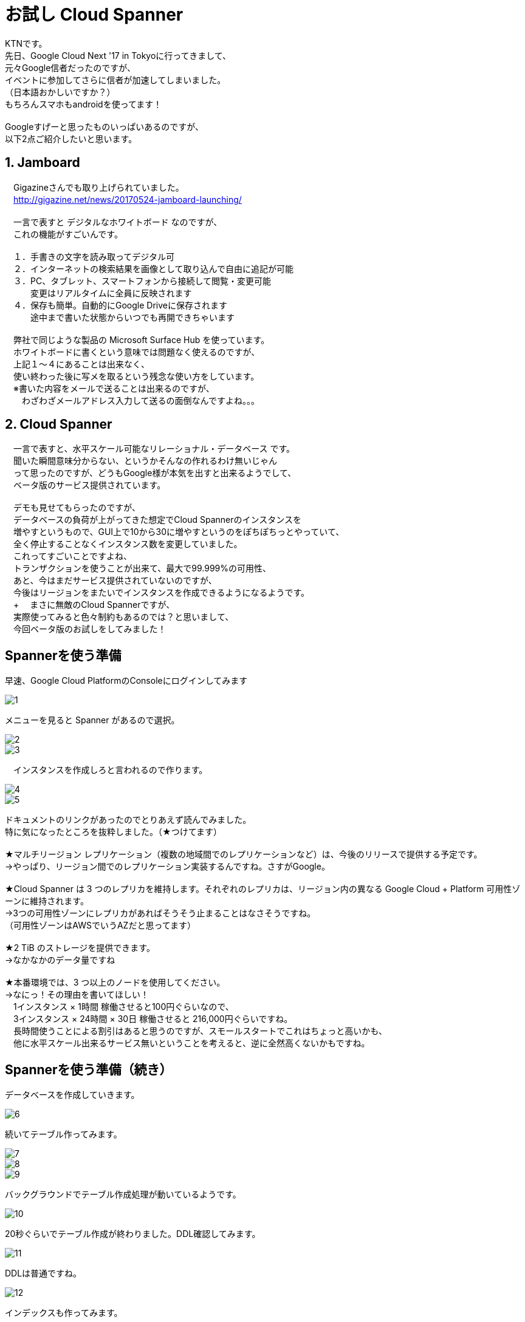 = お試し Cloud Spanner
:published_at: 2017-07-07
:hp-tags: Google, Google Cloud Platform,Cloud Spanner

KTNです。 +
先日、Google Cloud Next '17 in Tokyoに行ってきまして、 +
元々Google信者だったのですが、 +
イベントに参加してさらに信者が加速してしまいました。 +
（日本語おかしいですか？） +
もちろんスマホもandroidを使ってます！ +
 +
Googleすげーと思ったものいっぱいあるのですが、 +
以下2点ご紹介したいと思います。 +
 
## 1. Jamboard 
　Gigazineさんでも取り上げられていました。 +
　http://gigazine.net/news/20170524-jamboard-launching/ +
 +
　一言で表すと デジタルなホワイトボード なのですが、 +
　これの機能がすごいんです。 +
 +
　１．手書きの文字を読み取ってデジタル可 +
　２．インターネットの検索結果を画像として取り込んで自由に追記が可能 +
　３．PC、タブレット、スマートフォンから接続して閲覧・変更可能 +
　　　変更はリアルタイムに全員に反映されます +
　４．保存も簡単。自動的にGoogle Driveに保存されます +
　　　途中まで書いた状態からいつでも再開できちゃいます +
 +
　弊社で同じような製品の Microsoft Surface Hub を使っています。 +
　ホワイトボードに書くという意味では問題なく使えるのですが、 +
　上記１〜４にあることは出来なく、 +
　使い終わった後に写メを取るという残念な使い方をしています。 +
　※書いた内容をメールで送ることは出来るのですが、 +
　　わざわざメールアドレス入力して送るの面倒なんですよね。。。 +

## 2. Cloud Spanner
　一言で表すと、水平スケール可能なリレーショナル・データベース です。 +
　聞いた瞬間意味分からない、というかそんなの作れるわけ無いじゃん +
　って思ったのですが、どうもGoogle様が本気を出すと出来るようでして、 +
　ベータ版のサービス提供されています。 +
 +
　デモも見せてもらったのですが、 +
　データベースの負荷が上がってきた想定でCloud Spannerのインスタンスを +
　増やすというもので、GUI上で10から30に増やすというのをぽちぽちっとやっていて、 +
　全く停止することなくインスタンス数を変更していました。 +
　これってすごいことですよね、 +
　トランザクションを使うことが出来て、最大で99.999%の可用性、 +
　あと、今はまだサービス提供されていないのですが、 +
　今後はリージョンをまたいでインスタンスを作成できるようになるようです。 +
　+
　まさに無敵のCloud Spannerですが、 +
　実際使ってみると色々制約もあるのでは？と思いまして、 +
　今回ベータ版のお試しをしてみました！ 

## Spannerを使う準備 
早速、Google Cloud PlatformのConsoleにログインしてみます +

image::kotani/20170710/1.png[]
メニューを見ると Spanner があるので選択。

image::kotani/20170710/2.png[] 
image::kotani/20170710/3.png[] 
　インスタンスを作成しろと言われるので作ります。

image::kotani/20170710/4.png[] 
image::kotani/20170710/5.png[] 

ドキュメントのリンクがあったのでとりあえず読んでみました。 +
特に気になったところを抜粋しました。（★つけてます） +
 +
★マルチリージョン レプリケーション（複数の地域間でのレプリケーションなど）は、今後のリリースで提供する予定です。 +
→やっぱり、リージョン間でのレプリケーション実装するんですね。さすがGoogle。 +
 +
★Cloud Spanner は 3 つのレプリカを維持します。それぞれのレプリカは、リージョン内の異なる Google Cloud + Platform 可用性ゾーンに維持されます。　 +
→3つの可用性ゾーンにレプリカがあればそうそう止まることはなさそうですね。 +
（可用性ゾーンはAWSでいうAZだと思ってます） +
 +
★2 TiB のストレージを提供できます。 +
→なかなかのデータ量ですね +
 +
★本番環境では、3 つ以上のノードを使用してください。 +
→なにっ！その理由を書いてほしい！ +
　1インスタンス × 1時間 稼働させると100円ぐらいなので、 +
　3インスタンス × 24時間 × 30日 稼働させると 216,000円ぐらいですね。 +
　長時間使うことによる割引はあると思うのですが、スモールスタートでこれはちょっと高いかも、 +
　他に水平スケール出来るサービス無いということを考えると、逆に全然高くないかもですね。 +

## Spannerを使う準備（続き） +
データベースを作成していきます。 +

image::kotani/20170710/6.png[] 
続いてテーブル作ってみます。

image::kotani/20170710/7.png[] 
image::kotani/20170710/8.png[] 
image::kotani/20170710/9.png[] 
バックグラウンドでテーブル作成処理が動いているようです。

image::kotani/20170710/10.png[] 
20秒ぐらいでテーブル作成が終わりました。DDL確認してみます。

image::kotani/20170710/11.png[] 
DDLは普通ですね。

image::kotani/20170710/12.png[] 
インデックスも作ってみます。

image::kotani/20170710/13.png[] 
image::kotani/20170710/14.png[] 
これが結構長くて2分ぐらいかかりました。

特に面白くなかったですが、 +
Webからポチポチやって簡単にテーブルまで作成できました。 +
今回は疲れたので一旦ここまでにして、 +
プログラム作ってCloud Spanner使ってみるのは次回にしようかと思います。 +

実際使ってみるのは次回だとして、 +
Cloud Spannerを使う上で絶対欲しい！という機能となる、 +
・リソースのモニタリング +
・バックアップ +
について軽く見てみました。 +

image::kotani/20170710/15.png[] 
リソースはこんな感じに見れるようでした。 +
次回、実際に負荷をかけてどんな感じになるのか見てみようと思います。 +
 +
あとバックアップですが、 + 
ベータ版からだからなのかどうやら無いようです。 +
Amazon RDSみたいにスナップショット取れないと不便ですよね。。。 +

## 最後になりますが
GoogleさんのBlog +
https://cloudplatform-jp.googleblog.com/2017/02/inside-Cloud-Spanner-and-the-CAP-Theorem.html
に気になる記載がありました。 +
 +
以下抜粋です。 +
-----抜粋 ここから----- +
はたして Spanner は CAP で定義されているような CA システムなのだろうかと。端的に答えると、技術的には違いますが、実際のところ CA システムだと考えて構いません。
違うというのは、ネットワークの分断が発生したときで、実際に Google で起こりました。分断が起きると Spanner は C を選択し、A を犠牲にします。つまり技術的に見ると、Spanner は CP システムなのです。 +
-----抜粋 ここまで----- +
 +
CAと考えて構わないけど、実際はCPです。って、、、 +
ん？構わなくないだろうが？？？、 +
と言いたくなるような、意味不明（そう感じるのは私だけ？）なことが書いてありました。 +
誰か頭がいい人教えて！！助けて！！ +
 +
ちなみに、CAとかCPって何？については、 +
CAP定理：「データベースは、3つの望まれる特性（C:一貫性・A:可用性・P:分断耐性）のうち2つまでしか持てない」 +
というものがあるようでして、 +
これのいずれを取るのか？というところで、CAとかCPと呼ぶようです。 +
詳細はこちらを参照ください。 +
https://ja.wikipedia.org/wiki/CAP%E5%AE%9A%E7%90%86 +
 +
ここらへんで終わりにしたいと思います。では〜。 +
